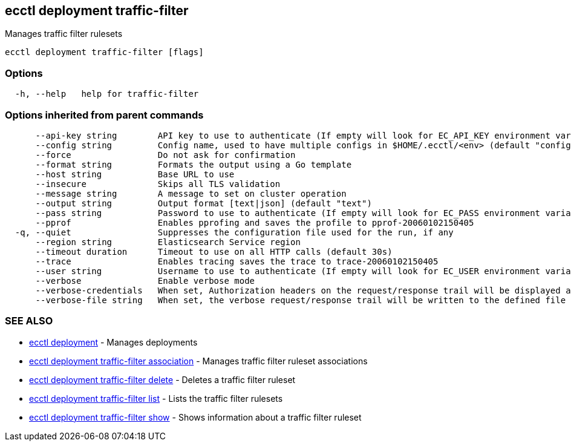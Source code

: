 [#ecctl_deployment_traffic-filter]
== ecctl deployment traffic-filter

Manages traffic filter rulesets

----
ecctl deployment traffic-filter [flags]
----

[float]
=== Options

----
  -h, --help   help for traffic-filter
----

[float]
=== Options inherited from parent commands

----
      --api-key string        API key to use to authenticate (If empty will look for EC_API_KEY environment variable)
      --config string         Config name, used to have multiple configs in $HOME/.ecctl/<env> (default "config")
      --force                 Do not ask for confirmation
      --format string         Formats the output using a Go template
      --host string           Base URL to use
      --insecure              Skips all TLS validation
      --message string        A message to set on cluster operation
      --output string         Output format [text|json] (default "text")
      --pass string           Password to use to authenticate (If empty will look for EC_PASS environment variable)
      --pprof                 Enables pprofing and saves the profile to pprof-20060102150405
  -q, --quiet                 Suppresses the configuration file used for the run, if any
      --region string         Elasticsearch Service region
      --timeout duration      Timeout to use on all HTTP calls (default 30s)
      --trace                 Enables tracing saves the trace to trace-20060102150405
      --user string           Username to use to authenticate (If empty will look for EC_USER environment variable)
      --verbose               Enable verbose mode
      --verbose-credentials   When set, Authorization headers on the request/response trail will be displayed as plain text
      --verbose-file string   When set, the verbose request/response trail will be written to the defined file
----

[float]
=== SEE ALSO

* xref:ecctl_deployment[ecctl deployment]	 - Manages deployments
* xref:ecctl_deployment_traffic-filter_association[ecctl deployment traffic-filter association]	 - Manages traffic filter ruleset associations
* xref:ecctl_deployment_traffic-filter_delete[ecctl deployment traffic-filter delete]	 - Deletes a traffic filter ruleset
* xref:ecctl_deployment_traffic-filter_list[ecctl deployment traffic-filter list]	 - Lists the traffic filter rulesets
* xref:ecctl_deployment_traffic-filter_show[ecctl deployment traffic-filter show]	 - Shows information about a traffic filter ruleset
